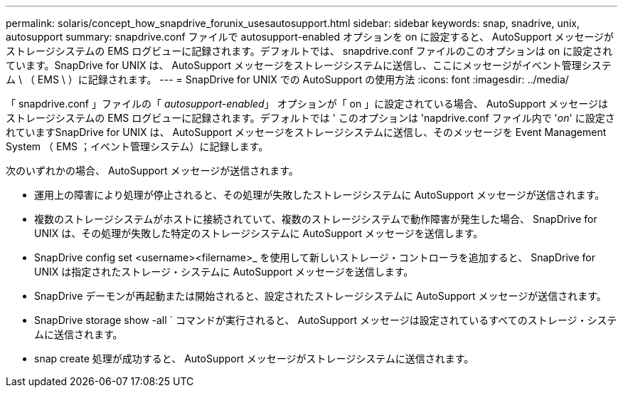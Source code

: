 ---
permalink: solaris/concept_how_snapdrive_forunix_usesautosupport.html 
sidebar: sidebar 
keywords: snap, snadrive, unix, autosupport 
summary: snapdrive.conf ファイルで autosupport-enabled オプションを on に設定すると、 AutoSupport メッセージがストレージシステムの EMS ログビューに記録されます。デフォルトでは、 snapdrive.conf ファイルのこのオプションは on に設定されています。SnapDrive for UNIX は、 AutoSupport メッセージをストレージシステムに送信し、ここにメッセージがイベント管理システム \ （ EMS \ ）に記録されます。 
---
= SnapDrive for UNIX での AutoSupport の使用方法
:icons: font
:imagesdir: ../media/


[role="lead"]
「 snapdrive.conf 」ファイルの「 _autosupport-enabled_」 オプションが「 on 」に設定されている場合、 AutoSupport メッセージはストレージシステムの EMS ログビューに記録されます。デフォルトでは ' このオプションは 'napdrive.conf ファイル内で '_on_' に設定されていますSnapDrive for UNIX は、 AutoSupport メッセージをストレージシステムに送信し、そのメッセージを Event Management System （ EMS ；イベント管理システム）に記録します。

次のいずれかの場合、 AutoSupport メッセージが送信されます。

* 運用上の障害により処理が停止されると、その処理が失敗したストレージシステムに AutoSupport メッセージが送信されます。
* 複数のストレージシステムがホストに接続されていて、複数のストレージシステムで動作障害が発生した場合、 SnapDrive for UNIX は、その処理が失敗した特定のストレージシステムに AutoSupport メッセージを送信します。
* SnapDrive config set <username><filername>_ を使用して新しいストレージ・コントローラを追加すると、 SnapDrive for UNIX は指定されたストレージ・システムに AutoSupport メッセージを送信します。
* SnapDrive デーモンが再起動または開始されると、設定されたストレージシステムに AutoSupport メッセージが送信されます。
* SnapDrive storage show -all ` コマンドが実行されると、 AutoSupport メッセージは設定されているすべてのストレージ・システムに送信されます。
* snap create 処理が成功すると、 AutoSupport メッセージがストレージシステムに送信されます。

